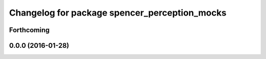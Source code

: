 ^^^^^^^^^^^^^^^^^^^^^^^^^^^^^^^^^^^^^^^^^^^^^^
Changelog for package spencer_perception_mocks
^^^^^^^^^^^^^^^^^^^^^^^^^^^^^^^^^^^^^^^^^^^^^^

Forthcoming
-----------

0.0.0 (2016-01-28)
------------------
